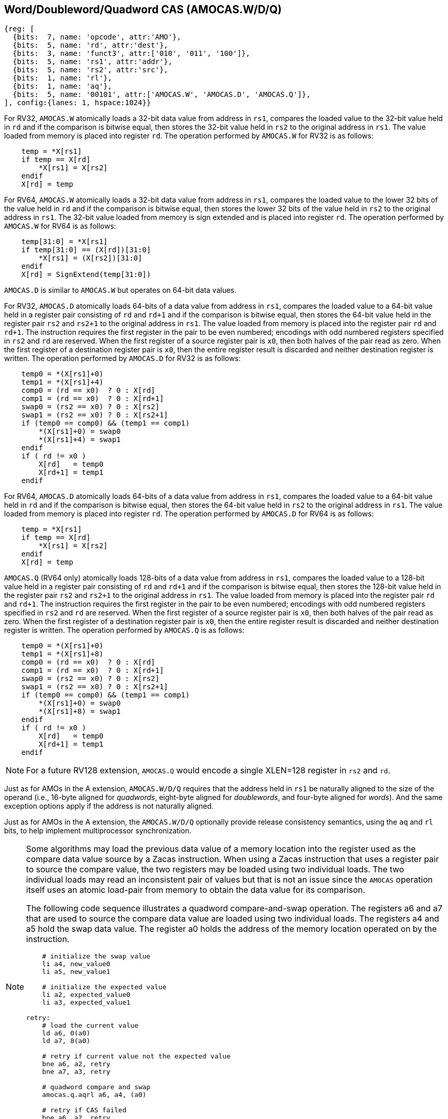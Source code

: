 [[chapter2]]
== Word/Doubleword/Quadword CAS (AMOCAS.W/D/Q)

[wavedrom, , ] 
.... 
{reg: [
  {bits:  7, name: 'opcode', attr:'AMO'},
  {bits:  5, name: 'rd', attr:'dest'},
  {bits:  3, name: 'funct3', attr:['010', '011', '100']},
  {bits:  5, name: 'rs1', attr:'addr'},
  {bits:  5, name: 'rs2', attr:'src'},
  {bits:  1, name: 'rl'},
  {bits:  1, name: 'aq'},
  {bits:  5, name: '00101', attr:['AMOCAS.W', 'AMOCAS.D', 'AMOCAS.Q']},
], config:{lanes: 1, hspace:1024}}
....

For RV32, `AMOCAS.W` atomically loads a 32-bit data value from address in `rs1`,
compares the loaded value to the 32-bit value held in `rd` and if the comparison
is bitwise equal, then stores the 32-bit value held in `rs2` to the original
address in `rs1`. The value loaded from memory is placed into register `rd`. The
operation performed by `AMOCAS.W` for RV32 is as follows:

[listing]
----
    temp = *X[rs1]
    if temp == X[rd]
        *X[rs1] = X[rs2]
    endif
    X[rd] = temp
----

For RV64, `AMOCAS.W` atomically loads a 32-bit data value from address in
`rs1`, compares the loaded value to the lower 32 bits of the value held in `rd`
and if the comparison is bitwise equal, then stores the lower 32 bits of the
value held in `rs2` to the original address in `rs1`. The 32-bit value loaded
from memory is sign extended and is placed into register `rd`. The operation
performed by `AMOCAS.W` for RV64 is as follows:

[listing]
----
    temp[31:0] = *X[rs1]
    if temp[31:0] == (X[rd])[31:0]
        *X[rs1] = (X[rs2])[31:0]
    endif
    X[rd] = SignExtend(temp[31:0])
----

`AMOCAS.D` is similar to `AMOCAS.W` but operates on 64-bit data values.

For RV32, `AMOCAS.D` atomically loads 64-bits of a data value from address in
`rs1`, compares the loaded value to a 64-bit value held in a register pair
consisting of `rd` and `rd+1` and if the comparison is bitwise equal, then
stores the 64-bit value held in the register pair `rs2` and `rs2+1` to the
original address in `rs1`. The value loaded from memory is placed into the
register pair `rd` and `rd+1`. The instruction requires the first register in
the pair to be even numbered; encodings with odd numbered registers specified
in `rs2` and `rd` are reserved. When the first register of a source register
pair is `x0`, then both halves of the pair read as zero. When the first
register of a destination register pair is `x0`, then the entire register
result is discarded and neither destination register is written.
The operation performed by `AMOCAS.D` for RV32 is as follows:
[listing]
----
    temp0 = *(X[rs1]+0)
    temp1 = *(X[rs1]+4)
    comp0 = (rd == x0)  ? 0 : X[rd]
    comp1 = (rd == x0)  ? 0 : X[rd+1]
    swap0 = (rs2 == x0) ? 0 : X[rs2]
    swap1 = (rs2 == x0) ? 0 : X[rs2+1]
    if (temp0 == comp0) && (temp1 == comp1)
        *(X[rs1]+0) = swap0
        *(X[rs1]+4) = swap1
    endif
    if ( rd != x0 )
        X[rd]   = temp0
        X[rd+1] = temp1
    endif
----

For RV64, `AMOCAS.D` atomically loads 64-bits of a data value from address in
`rs1`, compares the loaded value to a 64-bit value held in `rd` and if the
comparison is bitwise equal, then stores the 64-bit value held in `rs2` to the
original address in `rs1`. The value loaded from memory is placed into register
`rd`. The operation performed by `AMOCAS.D` for RV64 is as follows:
[listing]
----
    temp = *X[rs1]
    if temp == X[rd]
        *X[rs1] = X[rs2]
    endif
    X[rd] = temp
----
`AMOCAS.Q` (RV64 only) atomically loads 128-bits of a data value from address in
`rs1`, compares the loaded value to a 128-bit value held in a register pair
consisting of `rd` and `rd+1` and if the comparison is bitwise equal, then
stores the 128-bit value held in the register pair `rs2` and `rs2+1` to the
original address in `rs1`. The value loaded from memory is placed into the
register pair `rd` and `rd+1`. The instruction requires the first register in
the pair to be even numbered; encodings with odd numbered registers specified in
`rs2` and `rd` are reserved. When the first register of a source register pair
is `x0`, then both halves of the pair read as zero. When the first register of a
destination register pair is `x0`, then the entire register result is discarded
and neither destination register is written. The operation performed by
`AMOCAS.Q` is as follows:
[listing]
----
    temp0 = *(X[rs1]+0)
    temp1 = *(X[rs1]+8)
    comp0 = (rd == x0)  ? 0 : X[rd]
    comp1 = (rd == x0)  ? 0 : X[rd+1]
    swap0 = (rs2 == x0) ? 0 : X[rs2]
    swap1 = (rs2 == x0) ? 0 : X[rs2+1]
    if (temp0 == comp0) && (temp1 == comp1)
        *(X[rs1]+0) = swap0
        *(X[rs1]+8) = swap1
    endif
    if ( rd != x0 )
        X[rd]   = temp0
        X[rd+1] = temp1
    endif
----
[NOTE]
====
For a future RV128 extension, `AMOCAS.Q` would encode a single XLEN=128 register
in `rs2` and `rd`.
====
Just as for AMOs in the A extension, `AMOCAS.W/D/Q` requires that the address
held in `rs1` be naturally aligned to the size of the operand (i.e., 16-byte
aligned for _quadwords_, eight-byte aligned for _doublewords_, and four-byte
aligned for _words_). And the same exception options apply if the address
is not naturally aligned.

Just as for AMOs in the A extension, the `AMOCAS.W/D/Q` optionally provide
release consistency semantics, using the `aq` and `rl` bits, to help implement
multiprocessor synchronization.

[NOTE]
====
Some algorithms may load the previous data value of a memory location into the
register used as the compare data value source by a Zacas instruction. When
using a Zacas instruction that uses a register pair to source the compare value,
the two registers may be loaded using two individual loads. The two individual
loads may read an inconsistent pair of values but that is not an issue since the
`AMOCAS` operation itself uses an atomic load-pair from memory to obtain the
data value for its comparison.
=======

The following code sequence illustrates a quadword compare-and-swap operation.
The registers a6 and a7 that are used to source the compare data value are
loaded using two individual loads. The registers a4 and a5 hold the swap data
value. The register a0 holds the address of the memory location operated on by
the instruction.

[listing]
----
    # initialize the swap value
    li a4, new_value0
    li a5, new_value1

    # initialize the expected value
    li a2, expected_value0
    li a3, expected_value1

retry:
    # load the current value
    ld a6, 0(a0)
    ld a7, 8(a0)

    # retry if current value not the expected value
    bne a6, a2, retry
    bne a7, a3, retry

    # quadword compare and swap
    amocas.q.aqrl a6, a4, (a0)

    # retry if CAS failed
    bne a6, a2, retry
    bne a7, a3, retry
----

====

== Additional AMO PMAs

There are four levels of PMA support defined for AMOs in the A extension. Zacas
defines three additional levels of support: `AMOCASW`, `AMOCASD`, and `AMOCASQ`.

`AMOCASW` indicates that in addition to instructions indicated by `AMOArithmetic`
level support, the `AMOCAS.W` instruction is supported. `AMOCASD` indicates that
in addition to instructions indicated by `AMOCASW` level support, the `AMOCAS.D`
instruction is supported. `AMOCASQ` indicates that all RISC-V AMOs are supported.

[NOTE]
====
`AMOCASW/D/Q` require `AMOArithmetic` level support as the `AMOCAS.W/D/Q`
instructions require ability to perform an arithmetic comparison and a swap
operation. 
====

